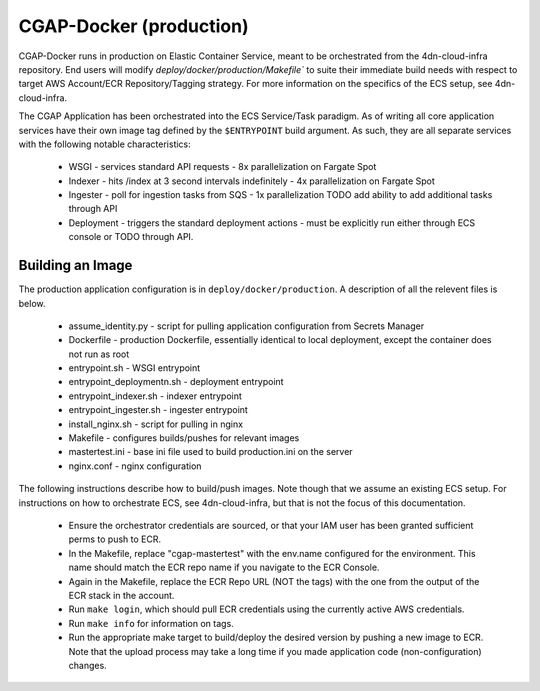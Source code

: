 CGAP-Docker (production)
========================

CGAP-Docker runs in production on Elastic Container Service, meant to be orchestrated from the 4dn-cloud-infra repository. End users will modify `deploy/docker/production/Makefile`` to suite their immediate build needs with respect to target AWS Account/ECR Repository/Tagging strategy. For more information on the specifics of the ECS setup, see 4dn-cloud-infra.

The CGAP Application has been orchestrated into the ECS Service/Task paradigm. As of writing all core application services have their own image tag defined by the ``$ENTRYPOINT`` build argument. As such, they are all separate services with the following notable characteristics:

    * WSGI - services standard API requests - 8x parallelization on Fargate Spot
    * Indexer - hits /index at 3 second intervals indefinitely - 4x parallelization on Fargate Spot
    * Ingester - poll for ingestion tasks from SQS - 1x parallelization TODO add ability to add additional tasks through API
    * Deployment - triggers the standard deployment actions - must be explicitly run either through ECS console or TODO through API.

Building an Image
^^^^^^^^^^^^^^^^^

The production application configuration is in ``deploy/docker/production``. A description of all the relevent files is below.

    * assume_identity.py - script for pulling application configuration from Secrets Manager
    * Dockerfile - production Dockerfile, essentially identical to local deployment, except the container does not run as root
    * entrypoint.sh - WSGI entrypoint
    * entrypoint_deploymentn.sh - deployment entrypoint
    * entrypoint_indexer.sh - indexer entrypoint
    * entrypoint_ingester.sh - ingester entrypoint
    * install_nginx.sh - script for pulling in nginx
    * Makefile - configures builds/pushes for relevant images
    * mastertest.ini - base ini file used to build production.ini on the server
    * nginx.conf - nginx configuration


The following instructions describe how to build/push images. Note though that we assume an existing ECS setup. For instructions on how to orchestrate ECS, see 4dn-cloud-infra, but that is not the focus of this documentation.

    * Ensure the orchestrator credentials are sourced, or that your IAM user has been granted sufficient perms to push to ECR.
    * In the Makefile, replace "cgap-mastertest" with the env.name configured for the environment. This name should match the ECR repo name if you navigate to the ECR Console.
    * Again in the Makefile, replace the ECR Repo URL (NOT the tags) with the one from the output of the ECR stack in the account.
    * Run ``make login``, which should pull ECR credentials using the currently active AWS credentials.
    * Run ``make info`` for information on tags.
    * Run the appropriate make target to build/deploy the desired version by pushing a new image to ECR. Note that the upload process may take a long time if you made application code (non-configuration) changes.
